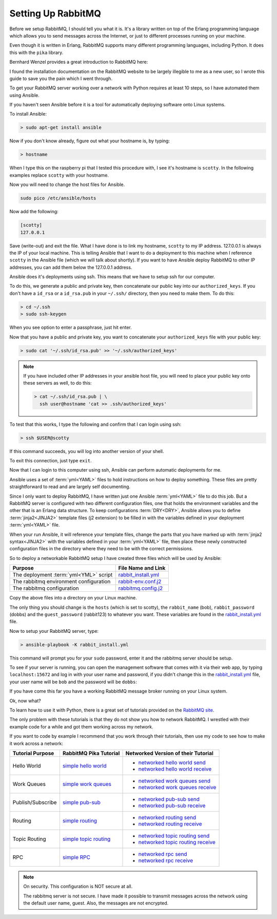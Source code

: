 .. _setting_up_rabbit_mq-setting-up-rabbit-mq:

Setting Up RabbitMQ
====================
Before we setup RabbitMQ, I should tell you what it is.  It's a library written
on top of the Erlang programming language which allows you to send messages
across the Internet, or just to different processes running on your machine.

Even though it is written in Erlang, RabbitMQ supports many different
programming languages, including Python.  It does this with the ``pika``
library.

Bernhard Wenzel provides a great introduction to RabbitMQ here:

.. raw:: html

  <center>
  <iframe width="560" height="315" src="https://www.youtube.com/embed/deG25y_r6OY" frameborder="0" gesture="media" allow="encrypted-media" allowfullscreen></iframe>
  </center>

I found the installation documentation on the RabbitMQ website to be largely
illegible to me as a new user, so I wrote this guide to save you the pain which
I went through.

To get your RabbitMQ server working over a network with Python requires at
least 10 steps, so I have automated them using Ansible.

If you haven't seen Ansible before it is a tool for automatically deploying
software onto Linux systems.  

To install Ansible:

.. code-block:: python

  > sudo apt-get install ansible

Now if you don't know already, figure out what your hostname is, by typing:

.. code-block:: python

  > hostname

When I type this on the raspberry pi that I tested this procedure with, I see it's
hostname is ``scotty``.  In the following examples replace ``scotty`` with your
hostname.

Now you will need to change the host files for Ansible.

.. code-block:: python

  sudo pico /etc/ansible/hosts

Now add the following:

.. code-block:: python

  [scotty]
  127.0.0.1

Save (write-out) and exit the file.  What I have done is to link my hostname, ``scotty`` to
my IP address.  127.0.0.1 is always the IP of your local machine.  This is
telling Ansible that I want to do a deployment to this machine when I reference
``scotty`` in the Ansible file (which we will talk about shortly).   If you want
to have Ansible deploy RabbitMQ to other IP addresses, you can add them below
the 127.0.0.1 address.

Ansible does it's deployments using ssh.  This means that we have to setup ssh
for our computer.

To do this, we generate a public and private key, then concatenate our public
key into our ``authorized_keys``.  If you don't have a ``id_rsa`` or a
``id_rsa.pub`` in your ``~/.ssh/`` directory, then you need to make them.  To
do this:

.. code-block:: python

  > cd ~/.ssh
  > sudo ssh-keygen

When you see option to enter a passphrase, just hit enter.

Now that you have a public and private key, you want to concatenate your
``authorized_keys`` file with your public key:

.. code-block:: python

  > sudo cat '~/.ssh/id_rsa.pub' >> '~/.ssh/authorized_keys'

.. note::

  If you have included other IP addresses in your ansible host file, you will
  need to place your public key onto these servers as well, to do this:

  .. code-block:: python
  
    > cat ~/.ssh/id_rsa.pub | \
      ssh user@hostname 'cat >> .ssh/authorized_keys'
  
To test that this works, I type the following and confirm that I can login
using ssh:

.. code-block:: python

  > ssh $USER@scotty

If this command succeeds, you will log into another version of your shell.

To exit this connection, just type ``exit``.

Now that I can login to this computer using ssh, Ansible can perform automatic
deployments for me.

Ansible uses a set of :term:`yml<YAML>` files to hold instructions on how to deploy
something.  These files are pretty straightforward to read and are largely self
documenting.

Since I only want to deploy RabbitMQ, I have written just one Ansible
:term:`yml<YAML>` file to do this job.  But a RabbitMQ server is configured
with two different configuration files, one that holds the environment
variables and the other that is an Erlang data structure.  To keep
configurations :term:`DRY<DRY>`, Ansible allows you to define
:term:`jinja2<JINJA2>` template files (j2 extension) to be filled in
with the variables defined in your deployment :term:`yml<YAML>` file.

When your run Ansible, it will reference your template files, change the parts
that you have marked up with :term:`jinja2 syntax<JINJA2>` with the variables
defined in your :term:`yml<YAML>` file, then place these newly constructed
configuration files in the directory where they need to be with the correct
permissions.

So to deploy a networkable RabbitMQ setup I have created three files which will
be used by Ansible:

====================================== =====================
Purpose                                File Name and Link
====================================== =====================
The deployment :term:`yml<YML>` script rabbit_install.yml_
The rabbitmq environment configuration rabbit-env.conf.j2_
The rabbitmq configuration             rabbitmq.config.j2_
====================================== =====================

Copy the above files into a directory on your Linux machine.

The only thing you should change is the ``hosts`` (which is set to scotty), the
``rabbit_name`` (bob), ``rabbit_password`` (dobbs) and the ``guest_password``
(rabbit123) to whatever you want.  These variables are found in the
rabbit_install.yml_ file.

Now to setup your RabbitMQ server, type:

.. code-block:: python

  > ansible-playbook -K rabbit_install.yml

This command will prompt you for your ``sudo`` password, enter it and the
rabbitmq server should be setup.

To see if your server is running, you can open the management software that
comes with it via their web app, by typing ``localhost:15672`` and log in with your
user name and password, if you didn't change this in the
rabbit_install.yml_ file, your user name will be ``bob`` and the password will
be ``dobbs``:

.. image:: _static/ RabbitMQ.PNG
    :align: center

If you have come this far you have a working RabbitMQ message broker running on
your Linux system.

Ok, now what?

To learn how to use it with Python, there is a great set of tutorials provided
on the `RabbitMQ site <https://www.rabbitmq.com/getstarted.html/>`_.

The only problem with these tutorials is that they do not show you how to
network RabbitMQ.  I wrestled with their example code for a while and got them
working across my network.

If you want to code by example I recommend that you work through their
tutorials, then use my code to see how to make it work across a network:

=================  ======================= ===================================
Tutorial Purpose   RabbitMQ Pika Tutorial  Networked Version of their Tutorial
=================  ======================= ===================================
Hello World        `simple hello world`_   - `networked hello world send`_
                                           - `networked hello world receive`_
Work Queues        `simple work queues`_   - `networked work queues send`_
                                           - `networked work queues receive`_
Publish/Subscribe  `simple pub-sub`_       - `networked pub-sub send`_
                                           - `networked pub-sub receive`_
Routing            `simple routing`_       - `networked routing send`_
                                           - `networked routing receive`_
Topic Routing      `simple topic routing`_ - `networked topic routing send`_
                                           - `networked topic routing receive`_
RPC                `simple RPC`_           - `networked rpc send`_
                                           - `networked rpc receive`_
=================  ======================= ===================================

.. note::
  On security.  This configuration is NOT secure at all.

  The rabbitmq server is not secure.  I have made it possible to transmit
  messages across the network using the default user name, guest.  Also, the
  messages are not encrypted.

.. _rabbit_install.yml: https://github.com/aleph2c/py-activeobject/blob/master/experiment/rabbit/ansible/rabbit_install.yml
.. _rabbit-env.conf.j2: https://github.com/aleph2c/py-activeobject/blob/master/experiment/rabbit/ansible/rabbitmq-env.conf.j2
.. _rabbitmq.config.j2: https://github.com/aleph2c/py-activeobject/blob/master/experiment/rabbit/ansible/rabbitmq.config.j2
.. _simple hello world: https://www.rabbitmq.com/tutorials/tutorial-one-python.html
.. _networked hello world send: https://github.com/aleph2c/py-activeobject/blob/master/experiment/rabbit/a_send.py
.. _networked hello world receive: https://github.com/aleph2c/py-activeobject/blob/master/experiment/rabbit/a_receive.py
.. _simple work queues: https://www.rabbitmq.com/tutorials/tutorial-two-python.html
.. _networked work queues send: https://github.com/aleph2c/py-activeobject/blob/master/experiment/rabbit/b_new_task.py
.. _networked work queues receive: https://github.com/aleph2c/py-activeobject/blob/master/experiment/rabbit/b_worker.py
.. _simple pub-sub: https://www.rabbitmq.com/tutorials/tutorial-three-python.html
.. _networked pub-sub send: https://github.com/aleph2c/py-activeobject/blob/master/experiment/rabbit/c_emit_log_fanout.py
.. _networked pub-sub receive: https://github.com/aleph2c/py-activeobject/blob/master/experiment/rabbit/c_receive_logs_fanout.py
.. _simple routing: https://www.rabbitmq.com/tutorials/tutorial-four-python.html
.. _networked routing send: https://github.com/aleph2c/py-activeobject/blob/master/experiment/rabbit/d_emit_log_direct.py
.. _networked routing receive: https://github.com/aleph2c/py-activeobject/blob/master/experiment/rabbit/d_receive_logs_direct.py
.. _simple topic routing: https://www.rabbitmq.com/tutorials/tutorial-five-python.html
.. _networked topic routing send: https://github.com/aleph2c/py-activeobject/blob/master/experiment/rabbit/e_emit_log_topic.py
.. _networked topic routing receive: https://github.com/aleph2c/py-activeobject/blob/master/experiment/rabbit/e_receive_logs_topic.py
.. _simple RPC: https://www.rabbitmq.com/tutorials/tutorial-six-python.html
.. _networked rpc send: https://github.com/aleph2c/py-activeobject/blob/master/experiment/rabbit/f_rpc_client.py
.. _networked rpc receive: https://github.com/aleph2c/py-activeobject/blob/master/experiment/rabbit/f_rpc_server.py
